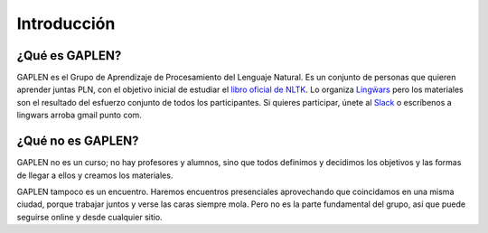 Introducción
============

¿Qué es GAPLEN?
---------------

GAPLEN es el Grupo de Aprendizaje de Procesamiento del Lenguaje Natural. Es un conjunto de personas que quieren aprender juntas PLN, con el objetivo inicial de estudiar el `libro oficial de NLTK`_. Lo organiza `Lingẅars`_ pero los materiales son el resultado del esfuerzo conjunto de todos los participantes. Si quieres participar, únete al `Slack`_ o escríbenos a lingwars arroba gmail punto com.

.. _libro oficial de NLTK: http://www.nltk.org/book/
.. _Lingẅars: http://lingwars.github.io/blog/
.. _Slack: https://join.slack.com/t/gaplen/shared_invite/enQtMjUyMDE1MjgyNzY5LTAzNGQ2OGQxOTQ5ZDgzODBmMTk5Zjc5MzUxMWRlYThmNWFhZmIwMmFhZDExMjYzM2UyNWIxMTM4ZDFmZTNkZmI

¿Qué no es GAPLEN?
------------------

GAPLEN no es un curso; no hay profesores y alumnos, sino que todos definimos y decidimos los objetivos y las formas de llegar a ellos y creamos los materiales.

GAPLEN tampoco es un encuentro. Haremos encuentros presenciales aprovechando que coincidamos en una misma ciudad, porque trabajar juntos y verse las caras siempre mola. Pero no es la parte fundamental del grupo, así que puede seguirse online y desde cualquier sitio.